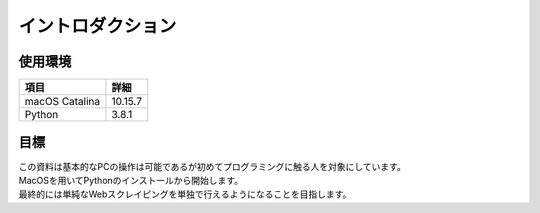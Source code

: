 イントロダクション
==================

----------
使用環境
----------

.. csv-table::
   :header: "項目", "詳細"

   "macOS Catalina", "10.15.7"
   "Python", "3.8.1"

----------
目標
----------

| この資料は基本的なPCの操作は可能であるが初めてプログラミングに触る人を対象にしています。
| MacOSを用いてPythonのインストールから開始します。
| 最終的には単純なWebスクレイピングを単独で行えるようになることを目指します。